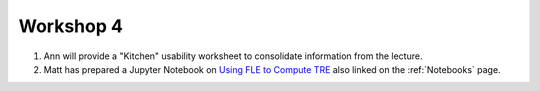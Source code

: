 .. _Workshop4:

Workshop 4
==========

1. Ann will provide a "Kitchen" usability worksheet to consolidate information from the lecture.
2. Matt has prepared a Jupyter Notebook on `Using FLE to Compute TRE <../notebooks/TRE_Worksheet.html>`_ also linked on the :ref:`Notebooks` page.
